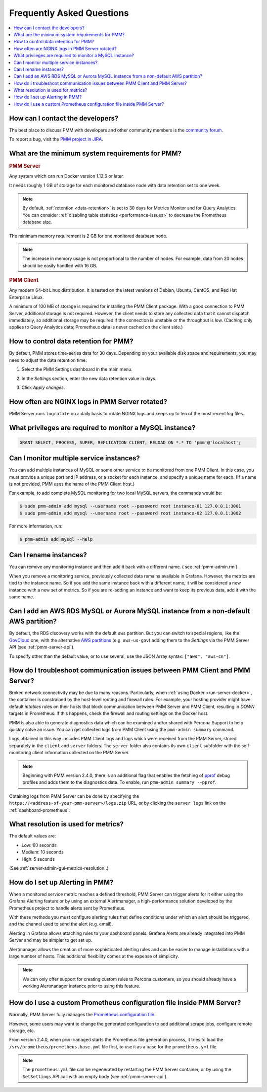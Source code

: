 .. _faq:

##########################
Frequently Asked Questions
##########################

.. contents::
   :local:
   :depth: 1


*********************************
How can I contact the developers?
*********************************

The best place to discuss PMM with developers and other community members is the `community forum <https://www.percona.com/forums/questions-discussions/percona-monitoring-and-management>`_.

To report a bug, visit the `PMM project in JIRA <https://jira.percona.com/projects/PMM>`_.



.. _sys-req:

*************************************************
What are the minimum system requirements for PMM?
*************************************************

.. rubric:: PMM Server

Any system which can run Docker version 1.12.6 or later.

It needs roughly 1 GB of storage for each monitored database node with data retention set to one week.

.. note::

   By default, :ref:`retention <data-retention>` is set to 30 days for Metrics Monitor and for Query Analytics.  You can consider :ref:`disabling table statistics <performance-issues>` to decrease the Prometheus database size.

The minimum memory requirement is 2 GB for one monitored database node.

.. note::

   The increase in memory usage is not proportional to the number of nodes.  For example, data from 20 nodes should be easily handled with 16 GB.

.. rubric:: PMM Client

Any modern 64-bit Linux distribution. It is tested on the latest versions of Debian, Ubuntu, CentOS, and Red Hat Enterprise Linux.

A minimum of 100 MB of storage is required for installing the PMM Client package.  With a good connection to PMM Server, additional storage is not required.  However, the client needs to store any collected data that it cannot dispatch immediately, so additional storage may be required if the connection is unstable or the throughput is low.
(Caching only applies to Query Analytics data; Prometheus data is never cached on the client side.)


.. _data-retention:
.. _how-to-control-data-retention-for-pmm:

**************************************
How to control data retention for PMM?
**************************************

By default, PMM stores time-series data for 30 days.
Depending on your available disk space and requirements, you may need to adjust the data retention time:

#. Select the PMM Settings dashboard in the main menu.

   .. image:: /_images/pmm-add-instance.png

#. In the *Settings* section, enter the new data retention value in days.

   .. image:: /_images/pmm.settings_settings.png

#. Click *Apply changes*.



***********************************************
How often are NGINX logs in PMM Server rotated?
***********************************************

PMM Server runs ``logrotate`` on a daily basis to rotate NGINX logs and keeps up to ten of the most recent log files.



.. _privileges:

*********************************************************
What privileges are required to monitor a MySQL instance?
*********************************************************

.. code-block:: sql

   GRANT SELECT, PROCESS, SUPER, REPLICATION CLIENT, RELOAD ON *.* TO 'pmm'@'localhost';


*****************************************
Can I monitor multiple service instances?
*****************************************

You can add multiple instances of MySQL or some other service to be monitored from one PMM Client. In this case, you must provide a unique port and IP address, or a socket for each instance, and specify a unique name for each.  (If a name is not provided, PMM uses the name of the PMM Client host.)

For example, to add complete MySQL monitoring for two local MySQL servers, the commands would be:

.. code-block:: bash

   $ sudo pmm-admin add mysql --username root --password root instance-01 127.0.0.1:3001
   $ sudo pmm-admin add mysql --username root --password root instance-02 127.0.0.1:3002

For more information, run:

.. code-block:: bash

   $ pmm-admin add mysql --help



***********************
Can I rename instances?
***********************

You can remove any monitoring instance and then add it back with a different name.  ( see :ref:`pmm-admin.rm`).

When you remove a monitoring service, previously collected data remains available in Grafana.  However, the metrics are tied to the instance name.  So if you add the same instance back with a different name, it will be considered a new instance with a new set of metrics.  So if you are re-adding an instance and want to keep its previous data, add it with the same name.

*************************************************************************************
Can I add an AWS RDS MySQL or Aurora MySQL instance from a non-default AWS partition?
*************************************************************************************

By default, the RDS discovery works with the default ``aws`` partition. But you can switch to special regions, like the `GovCloud <https://aws.amazon.com/govcloud-us/>`_ one, with the alternative `AWS partitions <https://docs.aws.amazon.com/sdk-for-go/api/aws/endpoints/#pkg-constants>`_ (e.g. ``aws-us-gov``) adding them to the *Settings* via the PMM Server API (see :ref:`pmm-server-api`).

.. image:: /_images/aws-partitions-in-api.png

To specify other than the default value, or to use several, use the JSON Array syntax: ``["aws", "aws-cn"]``.



.. _troubleshoot-connection:

*****************************************************************************
How do I troubleshoot communication issues between PMM Client and PMM Server?
*****************************************************************************

Broken network connectivity may be due to many reasons.  Particularly, when :ref:`using Docker <run-server-docker>`, the container is constrained by the host-level routing and firewall rules. For example, your hosting provider might have default *iptables* rules on their hosts that block communication between PMM Server and PMM Client, resulting in *DOWN* targets in Prometheus. If this happens, check the firewall and routing settings on the Docker host.

PMM is also able to generate diagnostics data which can be examined and/or shared with Percona Support to help quickly solve an issue. You can get collected logs from PMM Client using the ``pmm-admin summary`` command.

Logs obtained in this way includes PMM Client logs and logs which were received from the PMM Server, stored separately in the ``client`` and ``server`` folders. The ``server`` folder also contains its own ``client`` subfolder with the self-monitoring client information collected on the PMM Server.

.. note:: Beginning with PMM version 2.4.0, there is an additional flag that enables the fetching of `pprof <https://github.com/google/pprof>`_ debug profiles and adds them to the diagnostics data. To enable, run ``pmm-admin summary --pprof``.

Obtaining logs from PMM Server can be done by specifying the ``https://<address-of-your-pmm-server>/logs.zip`` URL, or by clicking the ``server logs`` link on the :ref:`dashboard-prometheus`:

.. image:: /_images/get-logs-from-prometheus-dashboard.png



.. _metrics-resolution:

************************************
What resolution is used for metrics?
************************************

The default values are:

- Low: 60 seconds
- Medium: 10 seconds
- High: 5 seconds

(See :ref:`server-admin-gui-metrics-resolution`.)



.. _how-to-setup-alerting-with-grafana:

********************************
How do I set up Alerting in PMM?
********************************

When a monitored service metric reaches a defined threshold, PMM Server can trigger alerts for it either using the Grafana Alerting feature or by using an external Alertmanager, a high-performance solution developed by the Prometheus project to handle alerts sent by Prometheus.

With these methods you must configure alerting rules that define conditions under which an alert should be triggered, and the channel used to send the alert (e.g. email).

Alerting in Grafana allows attaching rules to your dashboard panels.  Grafana Alerts are already integrated into PMM Server and may be simpler to get set up.

Alertmanager allows the creation of more sophisticated alerting rules and can be easier to manage installations with a large number of hosts. This additional flexibility comes at the expense of simplicity.

.. note::

   We can only offer support for creating custom rules to Percona customers, so you should already have a working Alertmanager instance prior to using this feature.


.. seealso::

   - `Grafana Alerts overview <https://grafana.com/docs/grafana/latest/alerting/>`_

   - `Alertmanager <https://prometheus.io/docs/alerting/latest/alertmanager/#alertmanager>`_

   - `PMM Alerting with Grafana: Working with Templated Dashboards <https://www.percona.com/blog/2017/02/02/pmm-alerting-with-grafana-working-with-templated-dashboards/>`_

**********************************************************************
How do I use a custom Prometheus configuration file inside PMM Server?
**********************************************************************

Normally, PMM Server fully manages the `Prometheus configuration file <https://prometheus.io/docs/prometheus/latest/configuration/configuration/>`_.

However, some users may want to change the generated configuration to add additional scrape jobs, configure remote storage, etc.

From version 2.4.0, when ``pmm-managed`` starts the Prometheus file generation process, it tries to load the ``/srv/prometheus/prometheus.base.yml`` file first, to use it as a base for the ``prometheus.yml`` file.

.. note:: The ``prometheus.yml`` file can be regenerated by restarting the PMM Server container, or by using the ``SetSettings`` API call with an empty body (see :ref:`pmm-server-api`).

.. seealso:: `Extending PMM’s Prometheus Configuration <https://www.percona.com/blog/2020/03/23/extending-pmm-prometheus-configuration/>`_
